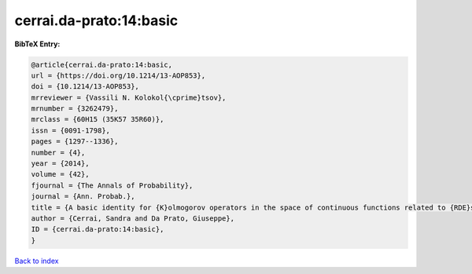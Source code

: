 cerrai.da-prato:14:basic
========================

.. :cite:t:`cerrai.da-prato:14:basic`

.. bibliography:: ../../All.bib

**BibTeX Entry:**

.. code-block:: bibtex

   @article{cerrai.da-prato:14:basic,
   url = {https://doi.org/10.1214/13-AOP853},
   doi = {10.1214/13-AOP853},
   mrreviewer = {Vassili N. Kolokol{\cprime}tsov},
   mrnumber = {3262479},
   mrclass = {60H15 (35K57 35R60)},
   issn = {0091-1798},
   pages = {1297--1336},
   number = {4},
   year = {2014},
   volume = {42},
   fjournal = {The Annals of Probability},
   journal = {Ann. Probab.},
   title = {A basic identity for {K}olmogorov operators in the space of continuous functions related to {RDE}s with multiplicative noise},
   author = {Cerrai, Sandra and Da Prato, Giuseppe},
   ID = {cerrai.da-prato:14:basic},
   }

`Back to index <../index>`_
